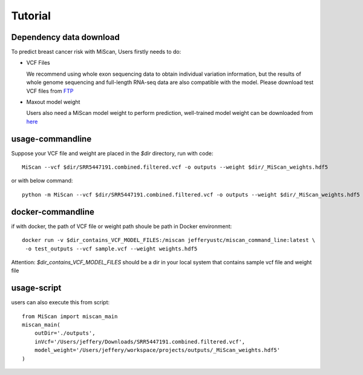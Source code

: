 Tutorial
================

Dependency data download
~~~~~~~~~~~~~~~~~~~~~~~~~~~

To predict breast cancer risk with MiScan, Users firstly needs to do:

* VCF Files

  We recommend using whole exon sequencing data to obtain individual variation
  information, but the results of whole genome sequencing and full-length RNA-seq
  data are also compatible with the model. Please download test VCF files from FTP_

* Maxout model weight

  Users also need a MiScan model weight to perform prediction, well-trained model weight can be downloaded from here_

usage-commandline
~~~~~~~~~~~~~~~~~~~~~~~~~~~

Suppose your VCF file and weight are placed in the `$dir` directory, run with code::

    MiScan --vcf $dir/SRR5447191.combined.filtered.vcf -o outputs --weight $dir/_MiScan_weights.hdf5

or with below command::

    python -m MiScan --vcf $dir/SRR5447191.combined.filtered.vcf -o outputs --weight $dir/_MiScan_weights.hdf5


docker-commandline
~~~~~~~~~~~~~~~~~~~~~~~~~~~
if with docker, the path of VCF file or weight path shoule be path in Docker environment::

    docker run -v $dir_contains_VCF_MODEL_FILES:/miscan jefferyustc/miscan_command_line:latest \
     -o test_outputs --vcf sample.vcf --weight weights.hdf5

Attention: `$dir_contains_VCF_MODEL_FILES` should be a dir in your local system that contains sample vcf file and weight file


usage-script
~~~~~~~~~~~~~~~~~~~~~~~~~~~

users can also execute this from script::

    from MiScan import miscan_main
    miscan_main(
        outDir='./outputs',
        inVcf='/Users/jeffery/Downloads/SRR5447191.combined.filtered.vcf',
        model_weight='/Users/jeffery/workspace/projects/outputs/_MiScan_weights.hdf5'
    )



.. _FTP: http://galaxy.ustc.edu.cn:30803/liunianping/miscan/miscan_test_data/
.. _here: http://galaxy.ustc.edu.cn:30803/liunianping/miscan/miscan_model/